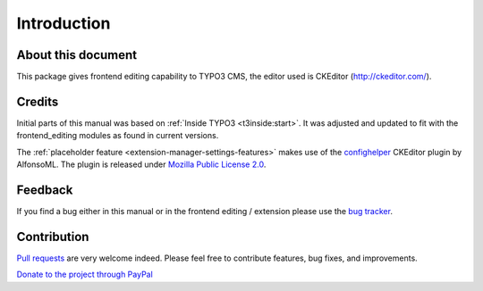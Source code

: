 ﻿.. include:: ../Includes.txt



.. _introduction:


Introduction
============


.. _about-this-document:

About this document
-------------------

This package gives frontend editing capability to TYPO3 CMS,
the editor used is CKEditor (http://ckeditor.com/).

.. _credits:

Credits
-------

Initial parts of this manual was based on :ref:`Inside TYPO3 <t3inside:start>`. It was adjusted and
updated to fit with the frontend_editing modules as found in current versions.

The :ref:`placeholder feature <extension-manager-settings-features>` makes use of the `confighelper <https://github.com/AlfonsoML/confighelper>`__ CKEditor plugin by AlfonsoML. The plugin is released under `Mozilla Public License 2.0 <https://www.mozilla.org/en-US/MPL/2.0/>`__.


.. _feedback:

Feedback
--------

If you find a bug either in this manual or in the frontend editing /
extension please use the `bug tracker <https://github.com/FriendsOfTYPO3/frontend_editing/issues>`__.



.. _contribution:

Contribution
------------

`Pull requests <https://github.com/FriendsOfTYPO3/frontend_editing/pulls>`__ are very welcome indeed. Please feel free to contribute features, bug fixes, and improvements.

`Donate to the project through PayPal <https://www.paypal.com/cgi-bin/webscr?cmd=_s-xclick&hosted_button_id=WPXRSUTAJNRES&source=url>`__

